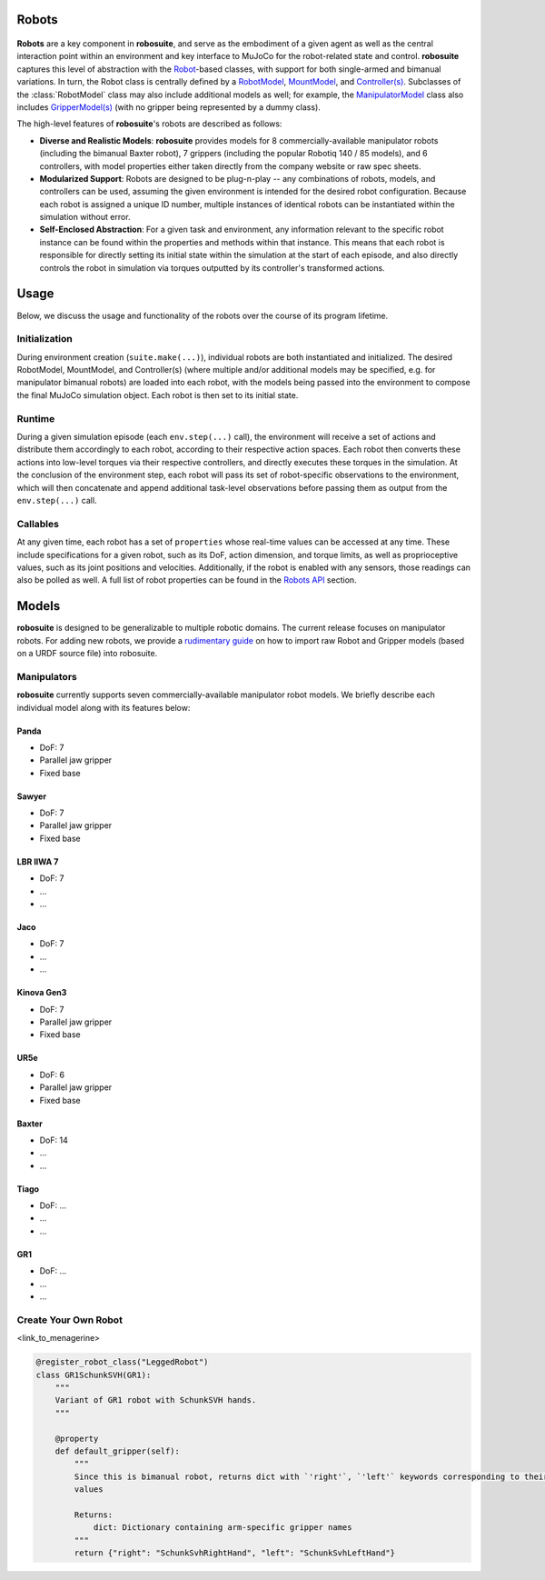 Robots
=======

.. figure:: ../images/robot_module.png

**Robots** are a key component in **robosuite**, and serve as the embodiment of a given agent as well as the central interaction point within an environment and key interface to MuJoCo for the robot-related state and control. **robosuite** captures this level of abstraction with the `Robot <../simulation/robot.html>`_-based classes, with support for both single-armed and bimanual variations. In turn, the Robot class is centrally defined by a `RobotModel <../modeling/robot_model.html>`_, `MountModel <../modeling/robot_model.html#mount-model>`_, and `Controller(s) <../simulation/controller.html>`_. Subclasses of the :class:`RobotModel` class may also include additional models as well; for example, the `ManipulatorModel <../modeling/robot_model.html#manipulator-model>`_ class also includes `GripperModel(s) <../modeling/robot_model.html#gripper-model>`_ (with no gripper being represented by a dummy class).

The high-level features of **robosuite**'s robots are described as follows:

* **Diverse and Realistic Models**: **robosuite** provides models for 8 commercially-available manipulator robots (including the bimanual Baxter robot), 7 grippers (including the popular Robotiq 140 / 85 models), and 6 controllers, with model properties either taken directly from the company website or raw spec sheets.

* **Modularized Support**: Robots are designed to be plug-n-play -- any combinations of robots, models, and controllers can be used, assuming the given environment is intended for the desired robot configuration. Because each robot is assigned a unique ID number, multiple instances of identical robots can be instantiated within the simulation without error.

* **Self-Enclosed Abstraction**: For a given task and environment, any information relevant to the specific robot instance can be found within the properties and methods within that instance. This means that each robot is responsible for directly setting its initial state within the simulation at the start of each episode, and also directly controls the robot in simulation via torques outputted by its controller's transformed actions.

Usage
======
Below, we discuss the usage and functionality of the robots over the course of its program lifetime.

Initialization
--------------
During environment creation (``suite.make(...)``), individual robots are both instantiated and initialized. The desired RobotModel, MountModel, and Controller(s) (where multiple and/or additional models may be specified, e.g. for manipulator bimanual robots) are loaded into each robot, with the models being passed into the environment to compose the final MuJoCo simulation object. Each robot is then set to its initial state.

Runtime
-------
During a given simulation episode (each ``env.step(...)`` call), the environment will receive a set of actions and distribute them accordingly to each robot, according to their respective action spaces. Each robot then converts these actions into low-level torques via their respective controllers, and directly executes these torques in the simulation. At the conclusion of the environment step, each robot will pass its set of robot-specific observations to the environment, which will then concatenate and append additional task-level observations before passing them as output from the ``env.step(...)`` call.

Callables
---------
At any given time, each robot has a set of ``properties`` whose real-time values can be accessed at any time. These include specifications for a given robot, such as its DoF, action dimension, and torque limits, as well as proprioceptive values, such as its joint positions and velocities. Additionally, if the robot is enabled with any sensors, those readings can also be polled as well. A full list of robot properties can be found in the `Robots API <../simulation/robot.html>`_ section.

Models
======
**robosuite** is designed to be generalizable to multiple robotic domains. The current release focuses on manipulator robots. For adding new robots, we provide a `rudimentary guide <https://docs.google.com/document/d/1bSUKkpjmbKqWyV5Oc7_4VL4FGKAQZx8aWm_nvlmTVmE/edit?usp=sharing>`_ on how to import raw Robot and Gripper models (based on a URDF source file) into robosuite.

Manipulators
------------
**robosuite** currently supports seven commercially-available manipulator robot models. We briefly describe each individual model along with its features below:


Panda
~~~~~
.. image:: ../images/models/robot_model_Panda.png
   :alt: panda_robot
   :align: left
   :width: 50%

- DoF: 7
- Parallel jaw gripper
- Fixed base

Sawyer
~~~~~~
.. image:: ../images/models/robot_model_Sawyer.png
   :alt: sawyer_robot
   :align: left
   :width: 50%

- DoF: 7
- Parallel jaw gripper
- Fixed base

LBR IIWA 7
~~~~~~~~~~
.. image:: ../images/models/robot_model_IIWA.png
   :alt: iiwa_robot
   :align: left
   :width: 50%

- DoF: 7
- ...
- ...

Jaco
~~~~
.. image:: ../images/models/robot_model_Jaco.png
   :alt: jaco_robot
   :align: left
   :width: 50%

- DoF: 7
- ...
- ...

Kinova Gen3
~~~~~~~~~~~
.. image:: ../images/models/robot_model_Kinova3.png
   :alt: kinova3_robot
   :align: left
   :width: 50%



- DoF: 7
- Parallel jaw gripper
- Fixed base

UR5e
~~~~
.. image:: ../images/models/robot_model_UR5e.png
   :alt: ur5e_robot
   :align: left
   :width: 50%

- DoF: 6
- Parallel jaw gripper
- Fixed base

Baxter
~~~~~~
.. image:: ../images/models/robot_model_Baxter.png
   :alt: baxter_robot
   :align: left
   :width: 50%

- DoF: 14
- ...
- ...

Tiago
~~~~~~
.. image:: ...
   :alt: tiago_robot
   :align: left
   :width: 50%

- DoF: ...
- ...
- ...

GR1
~~~~~~
.. image:: ...
   :alt: gr1_robot
   :align: left
   :width: 50%

- DoF: ...
- ...
- ...

Create Your Own Robot
----------------------

<link_to_menagerine>

.. code-block:: python

  @register_robot_class("LeggedRobot")
  class GR1SchunkSVH(GR1):
      """
      Variant of GR1 robot with SchunkSVH hands.
      """

      @property
      def default_gripper(self):
          """
          Since this is bimanual robot, returns dict with `'right'`, `'left'` keywords corresponding to their respective
          values

          Returns:
              dict: Dictionary containing arm-specific gripper names
          """
          return {"right": "SchunkSvhRightHand", "left": "SchunkSvhLeftHand"}
